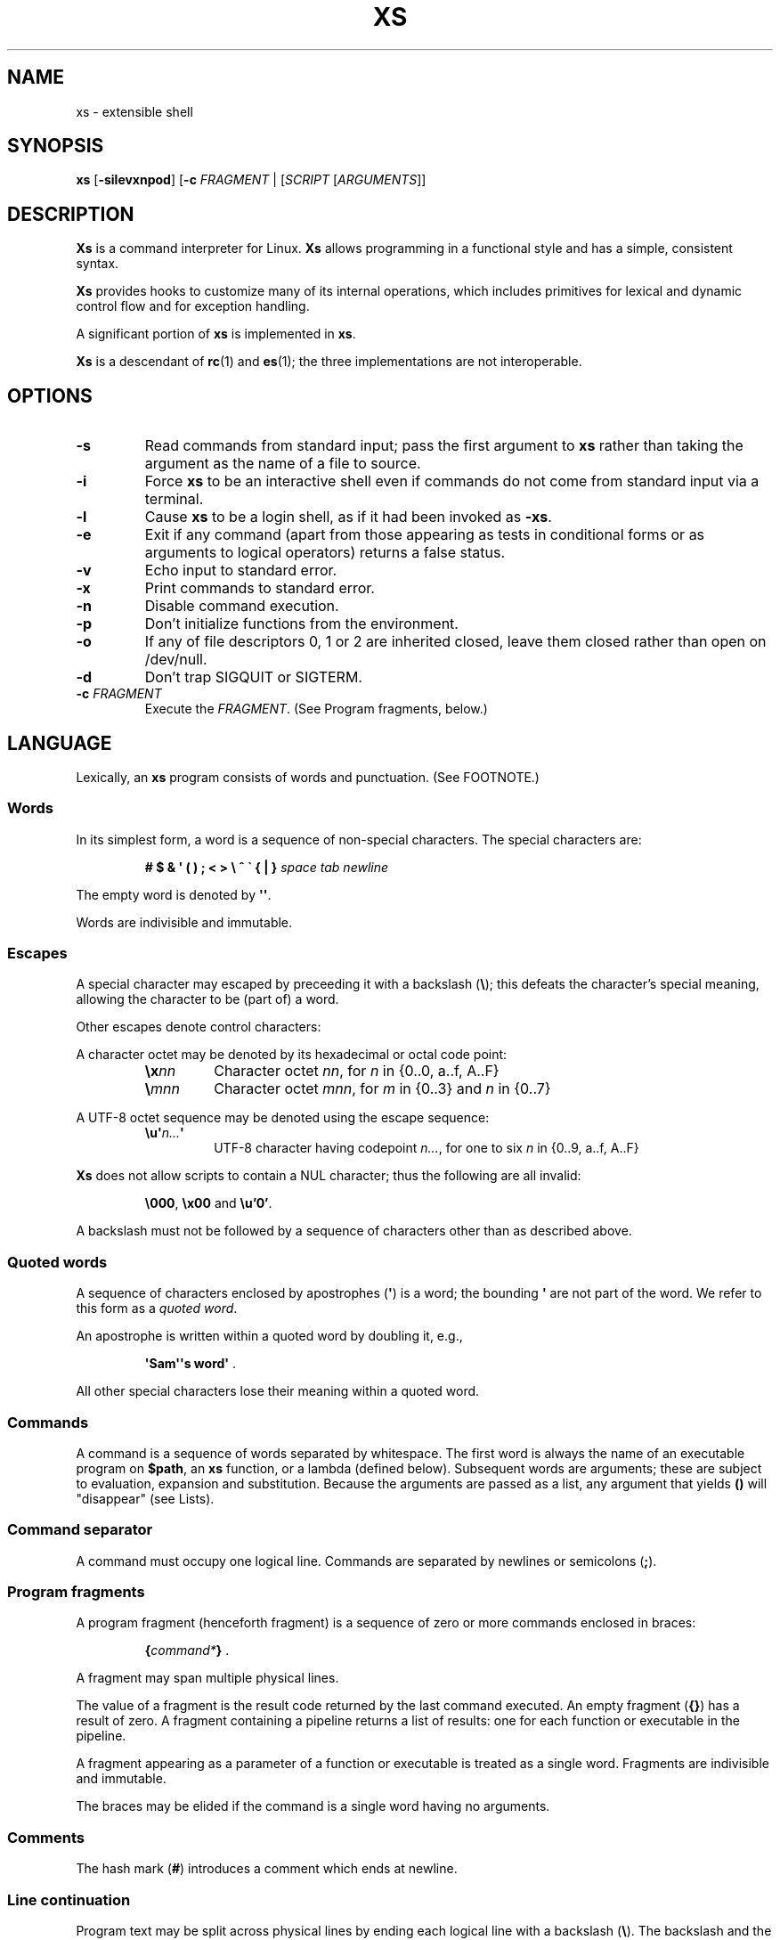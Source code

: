 .TH XS 1 "2018 - v1.2"
.SH NAME
xs \- extensible shell
.SH SYNOPSIS
.BR xs " [" -silevxnpod ]
.RB [ -c " \fIFRAGMENT\fP | [" \fISCRIPT " [" \fIARGUMENTS ]]
.SH DESCRIPTION
.B Xs
is a command interpreter for Linux.
.B Xs
allows programming in a functional style and has a simple, consistent syntax.
.PP
.B Xs
provides hooks to customize many of its internal operations, which includes
primitives for lexical and dynamic control flow and for exception handling.
.PP
A significant portion of
.B xs
is implemented in
.BR xs .
.PP
.B Xs
is a descendant of
.BR rc "(1) and " es (1);
the three implementations are not interoperable.
.SH OPTIONS
.TP
.B -s
Read commands from standard input; pass the first argument to
.B xs
rather than taking the argument as the name of a file to source.
.TP
.B -i
Force
.B xs
to be an interactive shell even if commands do not come from standard input
via a terminal.
.TP
.B -l
Cause
.B xs
to be a login shell, as if it had been invoked as
.BR -xs .
.TP
.B -e
Exit if any command (apart from those appearing as tests in conditional forms
or as arguments to logical operators) returns a false status.
.TP
.B -v
Echo input to standard error.
.TP
.B -x
Print commands to standard error.
.TP
.B -n
Disable command execution.
.TP
.B -p
Don't initialize functions from the environment.
.TP
.B -o
If any of file descriptors 0, 1 or 2 are inherited closed, leave them closed
rather than open on /dev/null.
.TP
.B -d
Don't trap SIGQUIT or SIGTERM.
.TP
.BI -c " FRAGMENT"
Execute the
.IR FRAGMENT .
(See Program fragments, below.)
.SH LANGUAGE
Lexically, an
.B xs
program consists of words and punctuation.
(See FOOTNOTE.)
.SS Words
In its simplest form, a word is a
sequence of non-special characters.
The special characters are:
.PP
.RS
.B "# $ & \(aq ( ) ; < > \e ^ \` { | }"
.I "space tab newline"
.RE
.PP
The empty word is denoted by
.BR \(aq\(aq .
.PP
Words are indivisible and immutable.
.SS Escapes
A special character may escaped by preceeding it with a backslash
.RB ( \e );
this defeats the character's special meaning, allowing the character
to be (part of) a word.
.PP
Other escapes denote control characters:
.PP
.RS
.TS
tab(@);
lb l .
\ea@alert (bell)
\eb@backspace
\ee@escape
\ef@form feed
\en@newline
\er@return
\et@tab
.TE
.RE
.PP
A character octet may be denoted by its hexadecimal or octal code point:
.PP
.RS
.TP
.BI \ex nn
Character octet
.IR nn ,
for
.I n
in {0..0, a..f, A..F}
.TP
.BI \e mnn
Character octet
.IR mnn ,
for
.I m
in {0..3} and
.I n
in {0..7}
.RE
.PP
A UTF-8 octet sequence may be denoted using the escape sequence:
.RS
.TP
.BI \eu\(aq n... \(aq
UTF-8 character having codepoint
.IR n... ,
for one to six
.I n
in {0..9, a..f, A..F}
.RE
.PP
.B Xs
does not allow scripts to contain a NUL character; thus the
following are all invalid:
.PP
.RS
.BR \e000 ", " \ex00 " and " \eu'0' .
.RE
.PP
A backslash must not be followed by a sequence of characters other than as
described above.
.SS Quoted words
A sequence of characters enclosed by apostrophes
.RB ( \(aq )
is a word; the bounding
.B \(aq
are not part of the word.
We refer to this form as a
.IR "quoted word" .
.PP
An apostrophe is written within a quoted word by doubling it, e.g.,
.PP
.RS
.BR "\(aqSam\(aq\(aqs word\(aq" " ."
.RE
.PP
All other special characters lose their meaning within a quoted word.
.SS Commands
A command is a sequence of words separated by whitespace.
The first word
is always the name of an executable program on
.BR $path ,
an
.B xs
function, or a lambda (defined below).
Subsequent words are arguments; these
are subject to evaluation, expansion and substitution.
Because the arguments
are passed as a list, any argument that yields
.B ()
will "disappear" (see Lists).
.SS Command separator
A command must occupy one logical line.
Commands are separated by
newlines or semicolons
.RB ( ; ).
.SS Program fragments
A program fragment (henceforth fragment) is a sequence of zero or more
commands enclosed in braces:
.PP
.RS
.BI { command* } " \fR."
.RE
.PP
A fragment may span multiple physical lines.
.PP
The value of a fragment is the result code returned by the last
command executed.
An empty fragment
.RB ( {} )
has a result of zero.
A fragment containing a pipeline returns a list of
results: one for each function or executable in the pipeline.
.PP
A fragment appearing as a parameter of a function or executable is
treated as a single word.
Fragments are indivisible and immutable.
.PP
The braces may be elided if the command is a single word having no arguments.
.SS Comments
The hash mark
.RB ( # )
introduces a comment which ends at newline.
.SS Line continuation
Program text may be split across physical lines by ending each logical line
with a backslash
.RB ( \e ).
The backslash and the immediately following newline are read as a space.
.SS Lists
A list is a space-separated sequence of words.
The empty list is denoted by
.BR () .
All lists are flat in
.BR xs ;
balanced parentheses may be written for grouping, but they do not create
a tree.
Thus
.PP
.RS
.B this is a list of seven words
.RE
.PP
and
.PP
.RS
.B this (is a list) ((of) () (seven words)) ()
.RE
.PP
are identical.
.PP
A list enclosed in parentheses may span multiple lines without need of
line continuation characters.
.SS Concatenation
Lists may be joined using the concatenation operator, caret
.BR ( ^ ).
.PP
A list of length one is a word.
Concatenating two words creates a new word.
.PP
When either list has length greater than one, the result of concatenation is
the cross product of the lists.
.PP
When either list is empty, the result of concatenation is the empty list.
.SS Variable names
Letters, digits, all UTF-8 characters encoded as at least two octets (i.e.,
code points greater than \eu\(aq007f\(aq) and the characters percent
.RB ( % ),
star
.RB ( * ),
hyphen
.RB ( - )
and underscore
.RB ( _ )
may be used in variable names.
These characters may appear in any order or combination.
.PP
The
.B xs
special characters (see Words) may also appear in a variable name if
quoted or escaped.
Likewise, character escapes (see Escapes) may be part of a
variable name.
.PP
Variable names having the prefix
.B fn-
or
.B var-
have special meaning; see Functions and Settors, respectively.
.SS Assignment
A variable is assigned a list value using the notation
.PP
.RS
.IB var " = " list " \fR."
.RE
.PP
The spaces around
.B =
are mandatory.
.PP
A variable becomes undefined by assigning an empty list as its value.
While
.PP
.RS
.IB var " = ()"
.RE
.PP
is valid, the preferred form is
.PP
.RS
.IB var " =" "    \fR."
.RE
.PP
The value of an assignment is its assigned value.
.SS Variables
All variables are exported to the environment unless declared within a
.BR local ", " let " or " for " form (described below)."
.PP
A variable's value is retrieved by writing
.B $
before its name, like
.BI $ var
.RI .
Indirection (multiple
.BR $)
is allowed.
.PP
An undefined variable yields the empty list when referenced.
.PP
A variable name may be constructed at runtime.
Parentheses must enclose expressions used to construct a name.
.SS Subscripted reference
Specific list elements may be selected via subscripting.
This takes the form
.PP
.RS
.BI $ var ( subscripts ) " \fR."
.RE
.PP
List elements are indexed starting at one.
A subscript less than 1 is an error.
A subscript greater than the number of list elements yields the empty list.
.PP
.RS
.TP
.B a = w x y z; echo $a(2 3 4 4 3)
prints
.BR "x y z z y" " ."
.RE
.PP
Subscripts may be specified as ranges by separating the range endpoints with
.BR ...\& " ."
The range operator must be separated from its arguments by spaces.
.PP
Either end of the range may be left unspecified.
.PP
.RS
.TP
.BI $ var "(... 7)"
yields elements 1 through 7 of the list.
.TP
.BI $ var "(3 ...)"
yields elements 3 through the end of the list.
.RE
.PP
Reversing the endpoints of a range returns the values in reversed order:
.PP
.RS
.TP
.B a = s d r a w k c a b; $a(5 ... 2)
yeilds the list
.BR "w a r d" " ."
.RE
.SS Multiple assignment
A list of variables may be specified on the left side of an assignment.
Parentheses are mandatory around the list of variables.
.PP
Corresponding list elements on the right side are assigned to variables on
the left.
If the right side has more elements than there are variables on
the left, the rightmost variable is assigned the list value of the remaining
elements.
If there are more variables than list elements, the excess variables
are assigned the empty list.
.PP
Variable names may not be computed or subscripted on the left side of a
multiple assignment.
.SS List length
The length of a list assigned to a variable is given by
.PP
.RS
.BI $# var " \fR."
.RE
.PP
.SS Flattening
A list may be flattened to a single word using the
.B $^
operator.
This yields a word composed of the words of the given list,
with a single space between each pair of words.
As with the subscript
operator, this applies only to a variable (not literal) list.
.SS Free carets
Concatenation may be written implicitly (rather than using the
.B ^
operator) in certain situations.
If a word is followed by another word,
.BR $ " or " \`
without intervening whitespace, then
.B xs
inserts a caret between them.
.SS Wildcard Patterns
A pattern is a word which may contain wildcards.
.TP
.B *
Matches zero or more characters.
.TP
.B ?
Matches exactly one character.
.TP
.BI [ class ]
Matches any of the characters specified by the class, following the same
rules as those for
.BR ed (1),
except that class negation is denoted by
.B ~
since
.B ^
has another interpretation in
.BR xs .
.SS Pathname expansion
Where a word may be treated as a pathname,
.B xs
expands wildcards.
.PP
The pathname separator,
.BR / ,
is never matched by
.BR * .
The
.B ?\&
wildcard never matches a dot at the beginning of a pathname component.
.PP
A tilde
.RB ( ~ )
alone or followed by a slash
.RB ( / )
is replaced by the value of
.BR $home .
A tilde followed by a username is replaced with the home directory path
of that user.
(See
.BR getpwent (3).)
.PP
A quoted wildcard loses its meaning as a wildcard.
.SS Pattern matching
The pattern matching operator
.RB ( ~ )
returns true when a subject matches any of the given patterns:
.PP
.RS
.BI ~ " subject pattern ..." " \fR."
.RE
.PP
A subject may be a list.
If composed of individual words or expressions,
the subject list must be enclosed by parentheses.
.PP
Pattern wildcards are never expanded with pathnames from the filesystem.
.SS Pattern extraction
The pattern extraction operator
.RB ( ~~ )
returns the parts of each subject that match a wildcard in the patterns:
.PP
.RS
.BI ~~ " subject pattern ..." " \fR."
.RE
.PP
Subjects and patterns are the same as for the pattern matching operator.
.SS Arithmetic substitution
An infix arithmetic expression may be evaluated to produce a single word
representing its value:
.PP
.RS
.BI \`( expression ) " \fR."
.RE
.PP
The expression consists of numeric values and the infix operators
.BR + ", " - ", " * ", " / " and " % " (modulus);"
these obey the usual precedence rules and may be otherwise grouped
with parentheses.
.PP
A value is either a numeric constant or a variable reference yielding
a numeric value.
Numbers may be integer or floating-point; the latter are stored with limited
precision (usually six significant digits).
.PP
If an expression involves any floating-point value, the result will be
floating-point.
.PP
Division of integers produces an integer result via truncation.
Modulus behaves as
.BR fmod (3)
if either argument is floating-point.
.PP
An undefined variable (a variable reference yielding value
.BR () )
is treated as zero within an arithmetic expression.
.PP
Variables having subscripted or constructed names may not be used in an
arithmetic expression.
.SS Pipes
The standard output of one fragment may be piped to the standard input of
another:
.PP
.RS
.IB fragment1 " | " fragment2 " \fR."
.RE
.PP
Other file descriptors may be connected:
.PP
.RS
.IB fragment1 " |[\fIfd1\fB=\fIfd2\fB] " fragment2 " \fR."
.RE
.PP
The form
.PP
.RS
.IB fragment1 " |[\fIfd1\fB] " fragment2
.RE
.PP
is identical to
.PP
.RS
.IB fragment2 " |[\fIfd1\fB=0] " fragment2 " \fR."
.RE
.PP
.SS Command substitution
The backquote form creates a list from the standard output of a program
fragment:
.PP
.RS
.BI \` fragment " \fR."
.RE
.PP
Words are parsed from the standard output using the separators defined by
.BR $ifs .
.PP
This variant backquote form binds
.B $ifs
to the given list of separators:
.PP
.RS
.BI \`\` " separators fragment" " \fR."
.RE
.SS Functions
.B Xs
has two forms by which a function is defined:
.PP
.RS
.BI fn " name fragment"
.RE
.PP
and
.PP
.RS
.BI fn- name " = " fragment " \fR."
.RE
.PP
The former is normally used for top-level and nested definitions; the latter
must be used when binding a function for local use.
Because the latter is an assignment, the spaces around
.B =
are mandatory.
.SS Lambdas
A lambda is an unnamed function.
In
.BR xs ,
a lambda is written as a program frament in which the first element may be
a lambda list (see below).
A lambda without a lambda list is a lambda with no arguments.
.SS Lambda list
A lambda list binds names to function arguments.
Its form is:
.PP
.RS
.BI | "name ..." | " \fR."
.RE
.PP
Arguments are bound to
.IR name s
left-to-right.
Excess arguments bind in a list to the last name.
Excess names are bound to
.BR () .
.PP
A lambda list may only appear as the first element of a fragment.
.SS Truth values
The values
.BR 0 ", " \(aq\(aq " and " ()
are all treated as true; everything else (including
.BR 0.0 )
is false.
.PP
The keywords
.BR true " and " false
are equivalent to
.BR "result 0" " and " "result 1" ,
respectively.
.SS Return values
The value of evaluating a fragment is the return value of the last function
or executable evaluated before leaving the fragment.
.PP
A specific result may be returned by:
.PP
.RS
.BI result " list" " \fR."
.RE
.SS Logical operators
The following operators apply to truth values:
.PP
.RS
.TP
.IB value1 " && " value2
True if both
.IR value1 " and " value2
are true.
.TP
.IB value1 " || " value2
True if
.I value1
is true or if
.I value1
is false and
.I value2
is true.
.TP
.BI ! " value"
True if
.I value
is false.
.RE
.PP
The
.BR && " and " ||
operators evaluate their arguments from left to right, stopping when the
value of the expression is determined.
.SS Relational operators
Numbers and strings may be compared using the relational operators:
.PP
.RS
.TP
.IB value1 " :lt " value2
True if
.I value1
is less than
.IR value2 .
.TP
.IB value1 " :le " value2
True if
.I value1
is less than or equal to
.IR value2 .
.TP
.IB value1 " :gt " value2
True if
.I value1
is greater than
.IR value2 .
.TP
.IB value1 " :ge " value2
True if
.I value1
is greater than or equal to
.IR value2 .
.TP
.IB value1 " :eq " value2
True if
.I value1
is equal to
.IR value2 .
.TP
.IB value1 " :ne " value2
True if
.I value1
is not equal to
.IR value2 .
.RE
.PP
If either argument is non-numeric, the arguments are compared according to
the current locale's collation order.
.SS Input and output
Input may be redirected from a file to standard input:
.PP
.RS
.BI < "filename fragment"
.RE
.PP
or
.PP
.RS
.IB fragment " <" filename " \fR."
.RE
.PP
It is an error if the file does not exist or is not readable.
.PP
Output may be redirected from standard output to a file:
.PP
.RS
.IB fragment " >" filename
.RE
.PP
or
.PP
.RS
.BI > "filename fragment" " \fR."
.RE
.PP
The file is created if it does not exist.
If the file already exists, its contents are replaced.
It is an error for the the file to not be writeable.
.PP
Other file descriptors may be specified:
.PP
.RS
.IB "fragment " >[ ofd ] filename
.RE
.PP
and
.PP
.RS
.IB "fragment " <[ ifd ] filename " \fR."
.RE
.PP
A file descriptor may be duplicated using the form:
.PP
.RS
.BI >[ fd1 = fd2 ] " \fR."
.RE
.PP
This causes output to
.I fd1
to be written instead to
.IR fd2 .
Thus,
.PP
.RS
.IB fragment " >" file " >[2=1]" filename
.RE
.PP
causes both standard output and standard error to be written to the same file.
.PP
Other redirection operators have their own semantics:
.PP
.RS
.TP
.BI >> filename
Append to an existing file; the file is created if nonexistent.
.TP
.BI <> filename
Open a file for reading and writing (on standard input unless otherwise
specified).
.TP
.BI <>> filename
Open a file for reading and appending (on standard input unless otherwise
specified).
.TP
.BI >< filename
Truncate a file and open it for reading and writing (on standard output
unless otherwise specified).
.TP
.BI >>< filename
Open a file for reading and appending (on standard output unless otherwise
specified).
.RE
.PP
An open file descriptor is closed using this form:
.PP
.RS
.BI >[ fd =] " \fR."
.RE
.PP
File descriptors must be integer constants.
.SS Literal input
Multiple lines of input may be read from a script using a "here document":
.PP
.RS
.IB fragment " <<" eof-marker
.RE
.PP
or
.PP
.RS
.IB fragment " <<\(aq" eof-marker \(aq " \fR."
.RE
.PP
The
.I eof-marker
is a word which must appear on a line by itself immediately following
the final newline of textual data taken as input.
The first form (with the unquoted
.IR eof-marker )
replaces variables within the textual data.
(Only simple variables; indirection, subscripts and constructed names
are not allowed.)
A
.B $
can be emitted literally by writing
.BR $$ .
To emit the value of a variable followed immediately by a literal word, write:
.BI $ var ^ "word \fR."
.PP
The second form (with the quoted
.IR eof-marker )
copies the textual data without substitution of any kind.
.PP
Text may also provide the content of a readable file via a "here string":
.PP
.RS
.BI <<<\(aq text \(aq " \fR."
.RE
.PP
The
.I text
may span lines.
No substitution is performed within a here string.
.PP
A here string may also be created using a variable for the content, like
.BI <<<$ var
.RI .
.SS Process substitution
.PP
Process substitution allows for the output of a command to be read from a
file descriptor or for data written to a file descriptor to be read by a
command, using the forms:
.PP
.RS
.BI <{ command+ }
.RE
.PP
and
.PP
.RS
.BI >{ command+ } " \fR."
.RE
.PP
The files created by process substitution are implemented using pipes,
which are not seekable.
.PP
Multiple
.IR command s
may appear within the braces.
.PP
Note that the braces are an essential part of this syntax; these are not
.BI > fragment
and
.BI < "fragment \fR."
.SS Local variables
Local variables exist only during execution of their binding form:
.PP
.RS
.BI "local (" "binding ..." ) " fragment \fR,"
.RE
.PP
where
.I binding
is either
.IB name " = " value
or just name (and value is taken as
.BR () ).
Multiple bindings are separated by
.BR ; .
.PP
While bound by
.BR local ,
variables are accessible within the environment.
.SS Lexical variables
Lexical variables are bound by the form:
.PP
.RS
.BI "let (" "binding ..." ) " fragment \fR,"
.RE
.PP
where
.I binding
is either
.IB name " = " value
or just
.I name
(and
.I value
is taken as
.BR () ).
Multiple bindings are separated by
.BR ; .
.PP
A lexical variable is accessible only within
.IR fragment .
Furthermore, a lexical variable persists across executions
of a function which is defined within the
.B let
form.
A lexical binding is never written to the environment.
.SS Conditionals
.B Xs
has two main conditional forms:
.PP
.RS
.BI if " condition fragment " else " fragment \fR,"
.RE
.PP
where
.I condition
is a boolean expression and the
.B else
branch is optional, and
.PP
.RS
.BI switch " var cases \fR,"
.RE
.PP
where
.I cases
is a list of
.IR "word fragment" ,
each representing the code to be executed for a specific value of
.IR var ,
followed by a
.I fragment
to be executed when none of the
.IR word s
match
.IR var .
.SS Loops
.B Xs
has three main looping forms:
.PP
.RS
.BI while " condition fragment"
.RE
.RS
.BI until " condition fragment"
.RE
.RS
.BI for " vars-and-values fragment"
.RE
.PP
The
.B while
form executes
.I fragment
while
.I condition
is true.
.PP
The
.B until
form executes
.I fragment
until
.I condition
is false.
.PP
The
.B for
form executes
.I fragment
with variables bound to consecutive values in
.IR vars-and-values ,
which is a sequence of one or more
.I var list
forms separated by
.BR ; .
This continues until the longest list is exhausted; shorter lists are
implicitly padded with
.B ()
to match the length of the longest list.
.PP
The
.BI forever " fragment"
form loops forever, like
.BR "while true \fIfragment" .
.SS Settors
A settor function is a variable like
.BI set- var \fR.
.PP
When
.I var
is assigned,
.BI set- var
is called as a function, passing the value to be assigned.
.B $0
is bound to the name of the variable being assigned.
The result of the settor function is used as the assignment's value.
.PP
A settor is never invoked on a lexical variable.
.SS Exceptions
Exceptions in
.B xs
are used for non-lexical control transfer.
An exception is passed up the call chain to the most recently
established catcher.
The catcher may handle the exception, retry the code which caused
the exception or throw the exception to the next catcher.
.PP
An exception is a list.
The first word denotes the exception type, one of:
.PP
.RS
.TP
.B eof
Raised by the
.B xs
parser at end of input.
.TP
.B error
The following words are the source (typically a descriptive name
such as the name of the function which signalled the error) and a message.
.B xs
provides a last-resort catcher to print the message and restart the top loop.
.TP
.B exit
The next word is an optional numeric return code (default: 0).
This exception, when caught by
.BR xs ,
exits the shell with the given return code.
.TP
.B retry
When raised by a catcher, this causes the body of the
.B catch
form to run again.
Note that the catcher must have done something to clear
the cause of the exception; otherwise
.B retry
will cause an infinite loop.
.RE
.PP
The
.B catch
form executes its body in the context of a catcher:
.PP
.RS
.BI catch " catcher body" " \fR."
.RE
.PP
The
.IR catcher " and " body
are fragments.
.SH BUILTIN VARIABLES
These dynamic variables form a part of the programming interface to
.BR xs .
.TP
.B *
The arguments passed to
.BR xs .
Individual arguments may be referenced via subscripts or as
.BR $1 ", " $2 ", " $3 ", etc."
.TP
.B 0
At the top level, this variable
.RB "(i.e., " $0 )
is the value of
.BR xs 's
argv[0] or the name of a sourced file.
Within an executing function, the name of the function.
.TP
.B apid
The ID of the most recently started background process.
.TP
.B history
The pathname of the file to which
.B xs
appends commands read by the toplevel loop.
This may be left undefined.
.TP
.B home
The path to the current user's home directory.
.BR $home " and " $HOME
are aliased to each other.
.TP
.B ifs
The input field separator, used by backquote
.RB ( \` )
to split command output into words.
The initial value is the list
.RS
.IR "space tab newline" " ."
.RE
.TP
.B max-eval-depth
Sets an upper bound on the size of the interpreter's evaluation stack.
.TP
.B noexport
A list of dynamic variable names which
.B xs
will not export to the environment.
.TP
.B path
A list of directories to be searched for executable programs.
The current directory is denoted by the empty word
.RB ( \(aq\(aq ).
.BR $path " and " $PATH
are aliased to each other, with appropriate syntactic adjustments.
.TP
.B pid
The process ID of the running
.BR xs .
.TP
.B prompt
.B $prompt(1)
is printed before reading a command.
.B $prompt(2)
is printed before reading a continuation line.
The default,
.BR "\(aq;\(aq \(aq\(aq" ,
facilitates copy-paste from a terminal session into a script file.
.B $prompt
may contain ANSI terminal control characters and sequences.
.TP
.B signals
A list of signals trapped by
.BR xs .
For each signal name on
.BR $signals ,
.B xs
raises a correspondingly-named exception upon trapping the signal.
A signal's disposition is determined by an optional prefix to its name:
.RS
.TP
.B -
Ignore the signal, here and in child processes.
.TP
.B /
Ignore the signal here, but take its default behavior in child processes.
.TP
.BI . " (for sigint and sigwinch)"
Perform normal processing (i.e., print an extra newline upon receipt of
sigint; note the new window size upon receipt of sigwinch).
.TP
.I none
Default behavior.
.PP
The initial value of
.B $signals
is
.PP
.RS
.RI ".sigint /sigquit /sigterm .sigwinch"
.RE
.PP
plus any signals ignored (/) when
.B xs
started.
.RE
.PP
.B Xs
maintains
.B $SHLVL
for interoperability with other shells.
.SH BUILTIN COMMANDS
These commands are built into
.BR xs ,
and execute within the
.B xs
process.
.TP
.BR . " [-einvx] " \fIfile " [" \fIargs... ]
Sources
.IR file .
The options are a subset of those recognized by
.BR xs;
see Options.
.TP
.BR access " [" "-n " \fIname "] [-1e] [-rwx] [-fdcblsp] " \fIpath...
Tests
.IR path s
for accessibility.
Without the
.BR -1 ", " -e " and " -n
options,
.B access
returns true for paths which are accessible as specified.
A printable error message (which evaluates as false; see Truth Values)
is returned for paths which are not accessible.
The default test (no options) is identical to
.BR -f .
These options determine the test to apply to the paths:
.RS
.TS
tab(@);
lb l .
-r@Is the file readable?
-w@Is the file writeable?
-x@Is the file executable?
-f@Is the file a plain file?
-d@Is the file a directory?
-c@Is the file a character device?
-b@Is the file a block device?
-l@Is the file a symbolic link?
-s@Is the file a socket?
-p@Is the file a named pipe?
.TE
.PP
With the
.BI -n " name"
option, the
.IR path s
are applied to
.IR name ,
producing a list of test results.
.PP
With
.BR -1 ", " access
returns the first path to satisfy the test.
If no path satisfies the test, return the empty list unless
.BR -e
was specified, in which case not having a satisfied test causes an
error to be raised.
.RE
.TP
.BI alias " name expansion..."
Define a function with
.I expansion
as its body.
The first word of
.I expansion
is replaced with its
.B whats
value to prevent the recursion that would occur if
.I name
and the first word of
.I expansion
are the same.
.TP
.BI catch " catcher body"
Run
.IR body .
If an exception is raised, run
.IR catcher .
The exception is passed as an argument to
.IR catcher .
.TP
.BR cd " [" \fIdirectory ]
Set the working directory to
.IR directory .
With no argument, this is the same as
.BR "cd $home" .
.TP
.BR dirs " [" -c ]
Show the directory stack (see pushd and popd).
With
.BR -c ,
clear the directory stack.
.TP
.BR echo " [" -n "] [" -- ] " \fIargs..."
Print
.I args
to standard output, separated by spaces.
The output ends with a newline unless suppressed by
.BR -n .
Arguments following
.B --
are taken literally.
.TP
.BI escape " lambda"
Run
.IR lambda ,
a function of one argument.
The argument names a function which, when evaluated within
.IR lambda ,
transfers control to just after the
.B escape
form.
Arguments of the escape function are returned as the value of the form.
.TP
.BI eval " list"
Convert
.I list
to a word and pass it to the
.B xs
interpreter for parsing and execution.
.TP
.BI exec " cmd"
Replace
.B xs
with
.IR cmd .
If
.I cmd
has only redirections, then apply the redirections to the current
.BR xs .
.TP
.BR exit " [" \fIstatus ]
Cause
.B xs
to exit with the given
.IR status ,
or with zero if
.I status
is not given.
.TP
.B false
Identical to
.BR "result 1" .
.TP
.BI for " binding... " fragment
See Loops.
.TP
.BI forever " fragment"
See Loops.
.TP
.BI fork " command"
Run
.I command
in a subshell.
.TP
.BR history " [" \fI# | -c | "-d \fI#" | -n | -y ]
Without arguments, show command history.
.I #
shows the most recent
.I #
history entries.
.B -c
clears the history.
.BI -d " #"
deletes history entry
.IR # .
.B -n
and
.B -y
disable and enable history recording.
.TP
.BI if " condition fragment \fR[" else " fragment\fR]"
See Conditionals.
.TP
.B jobs
List background jobs.
.TP
.BR limit " [" -h "] [" \fIresource " [" \fIvalue ]]
Display or alter process resource limits.
.B -h
for hard limits.
.I Value
is either
.B unlimited
or a number.
Numbers representing size allow the suffixes
.B k
(kilobyte),
.B m
(megabyte), and
.B g
(gigabyte).
Numbers representing time allow the suffixes
.B s
(seconds),
.B m
(minutes), and
.B h
(hours) as well as durations like
.IR hh : mm : "ss and mm" : ss.
.TP
.BI map " action list"
Apply
.I action
individually to each element of
.IR list ;
collect the results as
.BR map 's
result.
.TP
.BI omap " action list"
Like map, but collect a list of the outputs of
.IR action .
.TP
.B popd
Pop the directory stack to set the working directory, and print the new
stack.
The command is ignored if the directory stack is empty.
.TP
.BI printf " format args..."
Print
.I args
on standard output according to
.IR format .
Valid
.I format
conversions are those of
.BR printf (3p),
except that (1) There must a one-to-correspondence between format specs
(excluding
.BR %% )
and arguments: positional argument specs, variable width and precision,
and excess arguments are all disallowed, and (2) backslash escapes are not
interpreted in
.IR format .
.TP
.BR pushd " [" \fIdir ]
Push
.IR dir 's
absolute path onto the directory stack, set the working directory to
.I dir
and show the new stack.
If
.I dir
is omitted and the stack is at least two deep, then alternate between
the two top directories.
.TP
.B read
Read from standard input and return a single word containing a line of
text (without the newline).
Return
.B ()
upon end-of-file.
.TP
.BI result " value..."
Return
.IR value s.
.TP
.BR switch " \fIvalue [" "\fIcase \fIaction" "]... [" \fIdefault-action ]
See Conditionals.
.TP
.BI throw " exception arg..."
See Exceptions.
.TP
.BI time " command arg..."
Execute
.I command
with
.IR arg s.
Print consumed real, user and system time to standard error.
.TP
.B true
Identical to
.BR "result 0" .
.TP
.BR umask " [\fImask\fR]
Set or show the umask.
.TP
.BI until " test body"
See Loops.
.TP
.BI unwind-protect " body cleanup"
Execute
.IR body ;
when it completes or raises an exception, run
.IR cleanup .
.TP
.BI var " var..."
Print definition of
.IR var (s).
.TP
.BR vars " [" -vfs "] [" -epi ]
Print definition of all variables which satisfy the given options:
.RS
.TP
.B -v
variables (not functions or settors).
This is the default if none of
.BR -v ", " -f " or " -s
is given.
.TP
.B -f
functions
.TP
.B -s
settors
.TP
.B -e
exported.
This is the default if none of
.BR -e ", " -p " or " -i
is given.
.TP
.B -p
private (not exported)
.TP
.B -i
internal (predefined and builtin)
.TP
.B -a
all of the above
.RE
.TP
.BR wait " [\fIpid\fR]
Wait for a child process denoted by its
.I pid
to exit.
If no
.I pid
is given, wait for any child process.
.TP
.BI whats " command..."
Identify
.IR command (s)
by pathname, primitive, or fragment.
.TP
.BI while " test body"
See Loops.
.RE
.SH HOOK FUNCTIONS
The following functions implement specific parts of
.B xs
semantics; a hook function can be rewritten to provide special behaviors.
Hook functions are normally called as a result of
.B xs
translating programs into an internal form.
See CANONICAL FORM.
.TP
.BI %and " command..."
Execute
.IR command (s)
from left to right, stopping at the command that first yields a false
value.
The false value is returned by
.BR %and .
.TP
.BI %append " fd file command"
Run
.I command
with
.I fd
open in append mode on
.IR file .
.TP
.BI %background " command"
Run
.I command
as a background process.
If
.B xs
is an interactive shell, print the background process ID.
.TP
.BI %backquote " separators command"
Run command as a child process, splitting standard output into words at
any character in
.IR separators .
.TP
.BI %close " fd command"
Run
.I command
with the closed file descriptor
.IR fd .
.TP
.BI %cmp " word1 word2"
Compare
.IR word1 " to " word2
and return -1, 0 or 1 if
.I word1
is respectively less than, equal to or greater than
.IR word2 .
If either argument is non-numeric, then a lexicographic comparison is
done based upon the locale's collation order.
.TP
.BI %count " list"
Return the number of words in
.IR list .
.TP
.BI %create " fd file command"
Run
.I command
with
.I fd
open for writing on
.IR file .
.TP
.BI %dup " newfd oldfd command"
Run
.I command
with
.I oldfd
copied to
.IR newfd .
.TP
.BI %exit-on-false " command"
Run
.IR command ;
exit
.B xs
if any part of
.I command
(outside of conditional tests and arguments to logical operators)
returns a false value.
.TP
.BI %flatten " separator list"
Concatenate the words of
.IR list ,
interposing
.IR separator .
.TP
.BI %here " fd word... command"
Run command with
.IR word s
passed as an input file on
.IR fd .
.TP
.BI %not " command"
Run command and invert the boolean sense of its result.
.TP
.BI %one " list"
Return
.I list
if it contains exactly one word; otherwise raise a "too many files in
redirection" error.
.TP
.BI %open " fd file command"
Run
.I command
with
.I file
open for reading on
.IR fd .
.TP
.BI %open-append " fd file command"
Run
.I command
with
.I file
open for reading and appending on
.IR fd .
.TP
.BI %open-create " fd file command"
Run
.I command
with
.I file
open for reading and writing on
.IR fd .
If the file exists, truncate it.
.TP
.BI %open-write " fd file command"
Run
.I command
with
.I file
open for reading and writing on
.IR fd .
.TP
.BI %openfile " mode fd file command"
Run
.I command
with
.I file
open on
.I fd
with the given
.IR mode .
.TP
.BI %or " command..."
Execute
.IR command (s)
from left to right, stopping at the command that first yields a true
value.
The true value is returned by
.BR %or .
.TP
.BI %pathsearch " program"
If
.I program
exists in a directory on
.BR $path ,
return the full path to
.IR program .
Otherwise raise an error.
.TP
.BR %pipe " \fIcommand1\fR [\fIoutfd infd command2\fR] ..."
Run
.IR command s
with
.I outfd
of
.I command1
connected via a pipe to
.I infd
of
.IR command2 .
Additional commands may be added to the pipeline.
.TP
.BI %readfrom " var input command"
Run command with
.I var
bound to the name of a file containing the standard output produced by the
command
.IR input .
.TP
.BI %seq " command..."
Run
.IR command s
in order, from left to right.
.TP
.BI %whats " program..."
Return the pathname, primitive, or fragment of each
.IR program .
.TP
.BI %writeto " var output command"
Run command with
.I var
bound to the name of a file containing the standard input to be consumed
by the command
.IR output .
.SH UTILITY FUNCTIONS
These functions also define
.B xs
behavior, but are less useful for customization:
.TP
.B %apids
Return the process IDs of all background processes for which
.B xs
has not yet waited.
.TP
.BI %fsplit " separators arg..."
Split each
.I arg
word at any
.I separators
character, producing a list.
Repeated instances of
.I separators
in
.IR arg s
create empty words
.RB ( \(aq\(aq )
in the result.
.TP
.B %is-interactive
Return true if the innermost toploop is interactive.
.TP
.B %is-login
Return true if this is a login shell.
.TP
.B %newfd
Return a file descriptor that the shell believes is not otherwise used.
.TP
.BI %run " program argv0 args..."
Run
.IR program ,
which must be an absolute pathname, passing
.I argv0
as the program's name and
.IR arg s
as its arguments.
.TP
.BI %split " separators arg..."
Like
.BR %fsplit ,
but repeated instances of a
.I separators
character in
.IR arg s
are coalesced.
.TP
.BI %var " var..."
Return the definition of each
.IR var .
.SH PRIMITIVE FUNCTIONS
Primitives provide the underlying behaviors for many hooks and builtins,
and may not be redefined.
.TS
tab(@);
lb | lb
lb | l .
Primitive@Implements
_
$&access@access
$&apids@%apids
$&background@\fIused by \fR%background
$&backquote@\fIused by \fR%backquote
$&batchloop@%batch-loop
$&catch@catch
$&cd@\fIused by \fRcd
$&close@%close
$&cmp@%cmp
$&collect@\fIinvokes GC
$&count@%count
$&dot@.
$&dup@%dup
$&echo@echo
$&exec@exec
$&exitonfalse@%exit-on-false
$&flatten@%flatten
$&forever@forever
$&fork@fork
$&fsplit@%fsplit
$&here@%here
$&home@%home
$&if@if
$&internals@\fIused by \fRvars
$&isinteractive@%is-interactive
$&islogin@%is-login
$&len@\fIcount chars in word(s)
$&limit@limit
$&newfd@%newfd
$&newpgrp@newpgrp
$&openfile@%openfile
$&parse@%parse
$&pipe@%pipe
$&primitives@\fIlist xs primitives
$&printf@printf
$&random@\fIrandom integer
$&read@%read
$&readfrom@%readfrom
$&resetterminal@\fIused to keep readline(3) in sync with terminal
$&result@result
$&run@%run
$&seq@%seq
$&sethistory@set-history
$&setmaxevaldepth@set-max-eval-depth
$&setnoexport@set-noexport
$&setsignals@set-signals
$&split@%split
$&throw@throw
$&time@time
$&umask@umask
$&var@%var
$&vars@\fIused by \fRvars
$&version@\fIversion info
$&wait@wait
$&whats@%whats
$&wid@\fIcount character cells in word(s)
$&writeto@%writeto
.TE
.SH TOPLOOPS
A toploop repeatedly reads and executes a command and prints its result.
.B Xs
has two toploops, one of which is selected depending upon
.B xs
options.
.PP
.TP
.B %batch-loop
This is the toploop for a non-interactive shell and for the dot
.RB ( . )
and
.B eval
commands when their input is non-interactive.
.B %batch-loop
returns upon catching an
.B eof
exception.
.TP
.B %interactive-loop
This is the toploop for an interactive shell and for the dot
.RB ( . )
and
.B eval
commands when their input is interactive.
.B %interactive-loop
returns upon catching an
.B eof
exception.
.PP
.B Xs
binds one of the following functions to
.B fn-%dispatch
for use by the toploop.
The choice of function is determined by whether the shell is interactive
and by the
.BR -n " and " -x
options.
.PP
.RS
.BI %eval-noprint " command"
.RE
.RS
.BI %eval-print " command"
.RE
.RS
.BI %noeval-noprint " command"
.RE
.RS
.BI %noeval-print " command"
.RE
.PP
These functions handle command input for the shell:
.TP
.BI %parse " prompt1 prompt2"
Read input after printing
.I prompt1
initially and
.I prompt2
for continuation lines.
Return a fragment suitable for execution.
Raise an
.B eof
exception at end of input.
.P
.B %prompt
.B Xs
calls this hook immediately before
.BR %parse .
A common use is to update the value of
.BR $prompt .
.SH CANONICAL FORM
.B Xs
rewrites surface syntax in terms of hook functions.
.SS Control Flow
.TP
.BI ! " command"
%not {\fIcommand\fR}
.TP
.IB "command " &
%background {\fIcommand\fR}
.TP
.IB "command1 " ; " command2"
%seq {\fIcommand1\fR} {\fIcommand2\fR}
.TP
.IB "command1 " && " command2"
%and {\fIcommand1\fR} {\fIcommand2\fR}
.TP
.IB "command1 " || " command2"
%or {\fIcommand1\fR} {\fIcommand2\fR}
.TP
.BR fn " \fIname\fB {|\fIarg...\fB| \fIcommand\fB}
fn-^\fIname\fR = {|\fIarg...\fR|\fI command\fR}
.SS Input/Output
.TP
.IB command " <" file
%open 0 \fIfile\fR {\fIcommand\fR}
.TP
.IB command " >" file
%create 1 \fIfile\fR {\fIcommand\fR}
.TP
.IB command " >[\fIn\fB]" file
%create \fIn\fR \fIfile\fR {\fIcommand\fR}
.TP
.IB command " >>" file
%append 1 \fIfile\fR {\fIcommand\fR}
.TP
.IB command " <>" file
%open-write 0 \fIfile\fR {\fIcommand\fR}
.TP
.IB command " <>>" file
%open-append 0 \fIfile\fR {\fIcommand\fR}
.TP
.IB command " ><" file
%open-create 1 \fIfile\fR {\fIcommand\fR}
.TP
.IB command " >><" file
%open-append 1 \fIfile\fR {\fIcommand\fR}
.TP
.IB command " >[\fIn\fB=]"
%close \fIn\fR {\fIcommand\fR}
.TP
.IB command " >[\fIm\fB=\fIn\fB]"
%dup \fIm\fR \fIn\fR {\fIcommand\fR}
.TP
.IB command " <<" "tag input tag"
%here 0 \fIinput\fR {\fIcommand\fR}
.TP
.IB command " <<<" word
%here 0 \fIword\fR {\fIcommand\fR}
.TP
.IB command1 " | " command2
%pipe {\fIcommand1\fR} 1 0 {\fIcommand2\fR}
.TP
.IB command1 " |[\fIm\fB=\fIn\fB] " command2
%pipe {\fIcommand1\fR} \fIm\fR \fIn\fR {\fIcommand2\fR}
.TP
.IB command1 " >{" command2 }
%writeto \fIvar\fR {\fIcommand2\fR} {\fIcommand1\fR $\fIvar\fR}
.TP
.IB command1 " <{" command2 }
%readfrom \fIvar\fR {\fIcommand2\fR} {\fIcommand1\fR $\fIvar\fR}
.SS Expressions
.TP
.BI $# var
<={%count %\fIvar\fR}
.TP
.BI $^ var
<={%flatten \(aq \(aq $\fIvar\fR}
.TP
.BI \`{ "command arg..." }
<={%backquote <={%flatten \(aq\(aq $ifs} {\fIcommand\fR \fIarg...\fR}}
.TP
.BI \`\` " ifs " { "command arg..." }
<={%backquote <={%flatten \(aq\(aq \fIifs\fR} {\fIcommand\fR \fIarg...\fR}}
.SS Relational Operators
.TP
.IB a " :lt " b
{~ {%cmp \fIa\fR \fIb\fR} -1}
.TP
.IB a " :le " b
{~ {%cmp \fIa\fR \fIb\fR} -1 0}
.TP
.IB a " :gt " b
{~ {%cmp \fIa\fR \fIb\fR} 1}
.TP
.IB a " :ge " b
{~ {%cmp \fIa\fR \fIb\fR} 1 0}
.TP
.IB a " :eq " b
{~ {%cmp \fIa\fR \fIb\fR} 0}
.TP
.IB a " :ne " b
{~ {%cmp \fIa\fR \fIb\fR} -1 1}
.SH EDITING
Input editing is provided by
.BR readline (3)
and configured by
.BR ~/.inputrc .
.SH FILES
These files are read and interpreted when
.B xs
starts:
.RS
.TP
.B ~/.xsrc
when
.B xs
is a login shell
.TP
.B ~/.xsin
when
.B xs
is an interactive shell
.RE
.PP
When both
.BR ~/.xsrc " and " ~/.xsin
are read,
.B ~/.xsrc
is read first.
.SH SEE ALSO
Additional documentation and sample code is installed in
.IB prefix /share/doc/xs
.RI .
.I Prefix
is typically
.BR /usr " or " /usr/local .
.SH DEPRECATIONS
The following forms are deprecated and should not be used for new
.B xs
code.
.RS
.TP
.BI \eu nnnn
UTF-8 character having codepoint
.IR nnnn ,
for
.I n
in {0..9, a..f, A..F}
.TP
.BI \eU nnnnnnnn
UTF-8 character having codepoint
.IR nnnnnnnn ,
for
.I n
in {0..9, a..f, A..F}
.RE
.SH BUGS
The shell does not support job control.
.PP
The interpreter does not implement tail recursion.
.PP
Returning a function from a function (i.e., an "upward funarg") does not work.
.PP
.B Xs
reserves the octets \e001 and \e002 to annotate variables stored in
the environment.
This may present problems for interchange of variables
with another program that stores these octets in the environment.
.PP
Please report issues at <https://github.com/TieDyedDevil/XS>.
.SH SOURCE
The
.BR git (1)
source repository is at <https://github.com/TieDyedDevil/XS>.
.SH PACKAGES
.B Xs
is packaged for Fedora.
The
.B xs
1.1 release first appeared in Fedora 27.
.SH AUTHORS
.B Xs
1.1 and later is maintained by David B.\& Lamkins <david@lamkins.net>.
.PP
.B Xs
1.0 (self-reporting as 0.1) was maintained by Frederic Koehler
<fkfire@gmail.com>.
.PP
.B Es
to 0.9-beta was maintained by Soren Dayton <csdayton@cs.uchicago.edu>.
.B Es
up through 0.84 was maintained by Paul Haar <haahr@adobe.com> and
Byron Rakitzis <byron@netapp.com>.
.PP
The
.B rc
shell for Plan 9 was written at Bell Labs by Tom Duff.
The Unix port was
written by Byron Rakitizis and maintained by Toby Goodwin.
See <http://tobold.org/article/rc>.
.PP
Other contributors may be found in the CHANGES file and in the commit log.
.SH FOOTNOTE
Yes, and of course whitespace.
Some things should be left unsaid.
